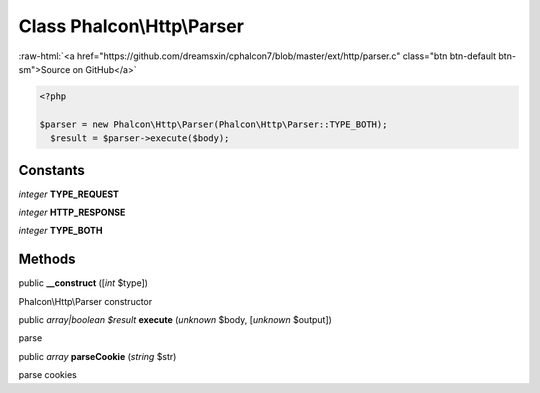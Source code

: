Class **Phalcon\\Http\\Parser**
===============================

.. role:: raw-html(raw)
   :format: html

:raw-html:`<a href="https://github.com/dreamsxin/cphalcon7/blob/master/ext/http/parser.c" class="btn btn-default btn-sm">Source on GitHub</a>`


.. code-block:: php

    <?php

    $parser = new Phalcon\Http\Parser(Phalcon\Http\Parser::TYPE_BOTH);
      $result = $parser->execute($body);



Constants
---------

*integer* **TYPE_REQUEST**

*integer* **HTTP_RESPONSE**

*integer* **TYPE_BOTH**

Methods
-------

public  **__construct** ([*int* $type])

Phalcon\\Http\\Parser constructor



public *array|boolean $result*  **execute** (*unknown* $body, [*unknown* $output])

parse



public *array*  **parseCookie** (*string* $str)

parse cookies



